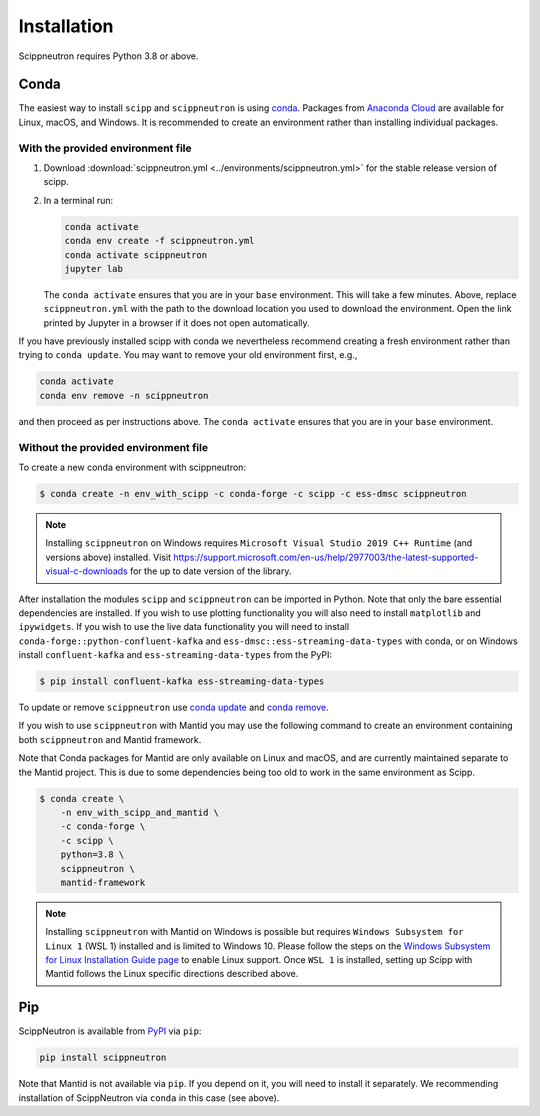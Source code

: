 .. _installation:

Installation
============

Scippneutron requires Python 3.8 or above.

Conda
-----

The easiest way to install ``scipp`` and ``scippneutron`` is using `conda <https://conda.io>`_.
Packages from `Anaconda Cloud <https://conda.anaconda.org/scipp>`_ are available for Linux, macOS, and Windows.
It is recommended to create an environment rather than installing individual packages.

With the provided environment file
~~~~~~~~~~~~~~~~~~~~~~~~~~~~~~~~~~

1. Download :download:`scippneutron.yml <../environments/scippneutron.yml>` for the stable release version of scipp.
2. In a terminal run:

   .. code-block:: sh

      conda activate
      conda env create -f scippneutron.yml
      conda activate scippneutron
      jupyter lab

   The ``conda activate`` ensures that you are in your ``base`` environment.
   This will take a few minutes.
   Above, replace ``scippneutron.yml`` with the path to the download location you used to download the environment.
   Open the link printed by Jupyter in a browser if it does not open automatically.

If you have previously installed scipp with conda we nevertheless recommend creating a fresh environment rather than trying to ``conda update``.
You may want to remove your old environment first, e.g.,

.. code-block:: sh

   conda activate
   conda env remove -n scippneutron

and then proceed as per instructions above.
The ``conda activate`` ensures that you are in your ``base`` environment.

Without the provided environment file
~~~~~~~~~~~~~~~~~~~~~~~~~~~~~~~~~~~~~

To create a new conda environment with scippneutron:

.. code-block:: sh

   $ conda create -n env_with_scipp -c conda-forge -c scipp -c ess-dmsc scippneutron

.. note::
   Installing ``scippneutron`` on Windows requires ``Microsoft Visual Studio 2019 C++ Runtime`` (and versions above) installed.
   Visit https://support.microsoft.com/en-us/help/2977003/the-latest-supported-visual-c-downloads for the up to date version of the library.

After installation the modules ``scipp`` and ``scippneutron`` can be imported in Python.
Note that only the bare essential dependencies are installed.
If you wish to use plotting functionality you will also need to install ``matplotlib`` and ``ipywidgets``.
If you wish to use the live data functionality you will need to install ``conda-forge::python-confluent-kafka`` and ``ess-dmsc::ess-streaming-data-types`` with conda, or on Windows install ``confluent-kafka`` and ``ess-streaming-data-types`` from the PyPI:

.. code-block:: sh

   $ pip install confluent-kafka ess-streaming-data-types

To update or remove ``scippneutron`` use `conda update <https://docs.conda.io/projects/conda/en/latest/commands/update.html>`_ and `conda remove <https://docs.conda.io/projects/conda/en/latest/commands/remove.html>`_.

If you wish to use ``scippneutron`` with Mantid you may use the following command to create an environment containing both ``scippneutron`` and Mantid framework.

Note that Conda packages for Mantid are only available on Linux and macOS, and are currently maintained separate to the Mantid project.
This is due to some dependencies being too old to work in the same environment as Scipp.

.. code-block:: sh

  $ conda create \
      -n env_with_scipp_and_mantid \
      -c conda-forge \
      -c scipp \
      python=3.8 \
      scippneutron \
      mantid-framework

.. note::
   Installing ``scippneutron`` with Mantid on Windows is possible but requires ``Windows Subsystem for Linux 1`` (WSL 1) installed and is limited to Windows 10.
   Please follow the steps on the `Windows Subsystem for Linux Installation Guide page <https://docs.microsoft.com/en-us/windows/wsl/install-win10>`_
   to enable Linux support.
   Once ``WSL 1`` is installed, setting up Scipp with Mantid follows the Linux specific directions described above.

Pip
---

ScippNeutron is available from `PyPI <https://pypi.org/>`_ via ``pip``:

.. code-block:: sh

   pip install scippneutron

Note that Mantid is not available via ``pip``.
If you depend on it, you will need to install it separately.
We recommending installation of ScippNeutron via ``conda`` in this case (see above).
